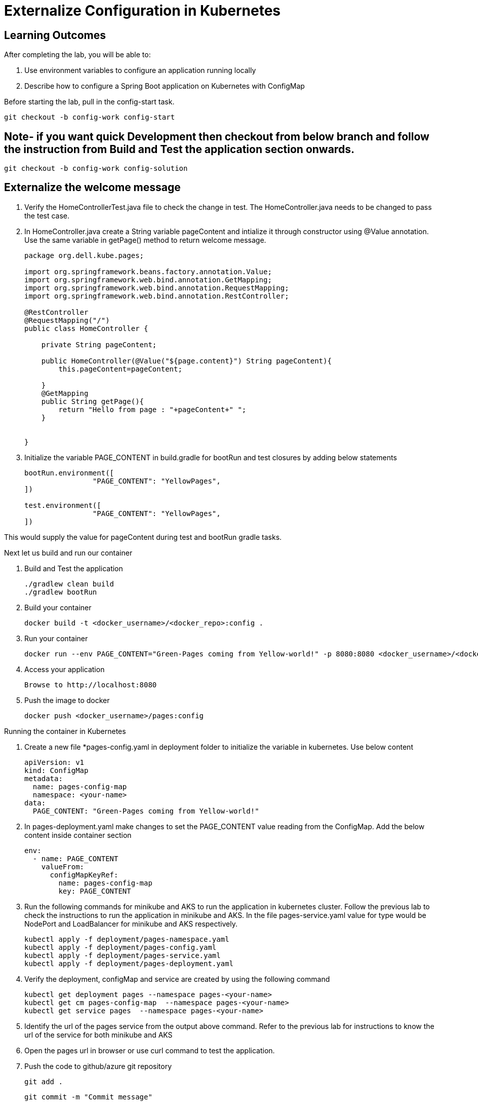 = Externalize Configuration in Kubernetes

== Learning Outcomes
After completing the lab, you will be able to:

 . Use environment variables to configure an application running locally
 . Describe how to configure a Spring Boot application on Kubernetes with ConfigMap

 
Before starting the lab, pull in the config-start task.
   
   git checkout -b config-work config-start
   
== Note- if you want quick Development then checkout from below branch and follow the instruction from Build and Test the application section onwards.
   
   git checkout -b config-work config-solution

      
   
== Externalize the welcome message

.   Verify the HomeControllerTest.java file to check the change in test. The HomeController.java needs to be changed to pass the test case.
.   In HomeController.java create a String variable pageContent and intialize it through constructor
    using @Value annotation. Use the same variable in getPage() method to return welcome message.

+
[source,java]
---------------------------------------------------------------------
package org.dell.kube.pages;

import org.springframework.beans.factory.annotation.Value;
import org.springframework.web.bind.annotation.GetMapping;
import org.springframework.web.bind.annotation.RequestMapping;
import org.springframework.web.bind.annotation.RestController;

@RestController
@RequestMapping("/")
public class HomeController {

    private String pageContent;

    public HomeController(@Value("${page.content}") String pageContent){
        this.pageContent=pageContent;

    }
    @GetMapping
    public String getPage(){
        return "Hello from page : "+pageContent+" ";
    }


}
---------------------------------------------------------------------

.   Initialize the variable PAGE_CONTENT in build.gradle for bootRun and test closures by adding below 
    statements


+
[source, java, numbered]
---------------------------------------------------------------------
bootRun.environment([
		"PAGE_CONTENT": "YellowPages",
])

test.environment([
		"PAGE_CONTENT": "YellowPages",
])
---------------------------------------------------------------------

This would supply the value for pageContent during test and bootRun gradle tasks.

Next let us build and run our container

. Build and Test the application 

+
[source, java, numbered]
---------------------------------------------------------------------
./gradlew clean build
./gradlew bootRun
---------------------------------------------------------------------

. Build your container
+ 
[source,java]
---------------------------------------------------------------------
docker build -t <docker_username>/<docker_repo>:config .
---------------------------------------------------------------------

. Run your container
+  

[source,java]
---------------------------------------------------------------------
docker run --env PAGE_CONTENT="Green-Pages coming from Yellow-world!" -p 8080:8080 <docker_username>/<docker_repo>:config
---------------------------------------------------------------------


. Access your application
+

[source,java]
---------------------------------------------------------------------
Browse to http://localhost:8080
---------------------------------------------------------------------

. Push the image to docker

+

[source,java]
---------------------------------------------------------------------
docker push <docker_username>/pages:config
---------------------------------------------------------------------

Running the container in Kubernetes

. Create a new file *pages-config.yaml in deployment folder to initialize the variable in kubernetes. Use below content

+

[source,java]
---------------------------------------------------------------------
apiVersion: v1
kind: ConfigMap
metadata:
  name: pages-config-map
  namespace: <your-name>
data:
  PAGE_CONTENT: "Green-Pages coming from Yellow-world!"
---------------------------------------------------------------------

. In pages-deployment.yaml make changes to set the PAGE_CONTENT value reading from the ConfigMap. Add the below content inside container section

+

[source,java]
---------------------------------------------------------------------
env:
  - name: PAGE_CONTENT
    valueFrom:
      configMapKeyRef:
        name: pages-config-map
        key: PAGE_CONTENT
---------------------------------------------------------------------

. Run the following commands for minikube and AKS to run the application in kubernetes cluster. Follow the previous lab to check the instructions to run the application in minikube and AKS. In the file pages-service.yaml value for type would be NodePort and LoadBalancer for minikube and AKS respectively.

+

[source,java]
---------------------------------------------------------------------
kubectl apply -f deployment/pages-namespace.yaml
kubectl apply -f deployment/pages-config.yaml
kubectl apply -f deployment/pages-service.yaml
kubectl apply -f deployment/pages-deployment.yaml
---------------------------------------------------------------------

. Verify the deployment, configMap and service are created by using the following command
+

[source,java]
---------------------------------------------------------------------
kubectl get deployment pages --namespace pages-<your-name>
kubectl get cm pages-config-map  --namespace pages-<your-name>
kubectl get service pages  --namespace pages-<your-name>
---------------------------------------------------------------------
. Identify the url of the pages service from the output above command. Refer to the previous lab for instructions to know the url of the service for both minikube and AKS
. Open the pages url in browser or use curl command to test the application.
. Push the code to github/azure git repository

   git add .
   
   git commit -m "Commit message"
   
   git push origin config-work:master -f

